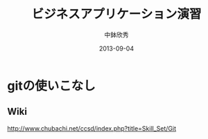 #+TITLE: ビジネスアプリケーション演習
#+AUTHOR: 中鉢欣秀
#+DATE: 2013-09-04
#+OPTIONS: H:2
#+BEAMER_THEME: Madrid
#+COLUMNS: %45ITEM %10BEAMER_ENV(Env) %10BEAMER_ACT(Act) %4BEAMER_COL(Col) %8BEAMER_OPT(Opt)
#+OPTIONS: ^:nil

* gitの使いこなし
** Wiki
   http://www.chubachi.net/ccsd/index.php?title=Skill_Set/Git
